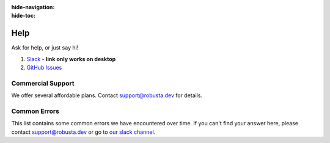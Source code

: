 :hide-navigation:
:hide-toc:

Help
===============

Ask for help, or just say hi!

1. `Slack <https://bit.ly/robusta-slack>`_ - **link only works on desktop**
2. `GitHub Issues <https://github.com/robusta-dev/robusta/issues>`_

Commercial Support
^^^^^^^^^^^^^^^^^^^
We offer several affordable plans. Contact support@robusta.dev for details. 


Common Errors
^^^^^^^^^^^^^

This list contains some common errors we have encountered over time. If you can't find your answer here,
please contact support@robusta.dev or go to `our slack channel <https://robustacommunity.slack.com/ssb/redirect>`_.


.. details:: Robusta CLI is not in path

    1. Determine where the Robusta-cli binary file is installed  

    .. code-block:: bash
        :name: find-python-bin-loc

        which python3
    
    This <new-path> should be added to the user path directores.

    2. Find your shell config file ( ~/.profile or ~/.bash_profile or ~/.zshrc etc...) and append the following line:

    .. code-block:: bash
        :name: add-path-var

        export PATH="$PATH:<new-path>"

    3. Reopen the terminal or run:

    .. code-block:: bash
        :name: cb-helm-repo-add-show-values

        source <shell-config-file>

    .. note::

      another solution is to run a command (e.g gen-config) directly with python: ``python3 -m robusta.cli.main gen-config``

.. details:: CLI SSL certificate issue

    This error may suggest a python certificate package is missing in your system.
    Try running the script located at:
    /Applications/Python 3.9/Install Certificates.command

    For more info see:
    https://stackoverflow.com/questions/52805115/certificate-verify-failed-unable-to-get-local-issuer-certificate
